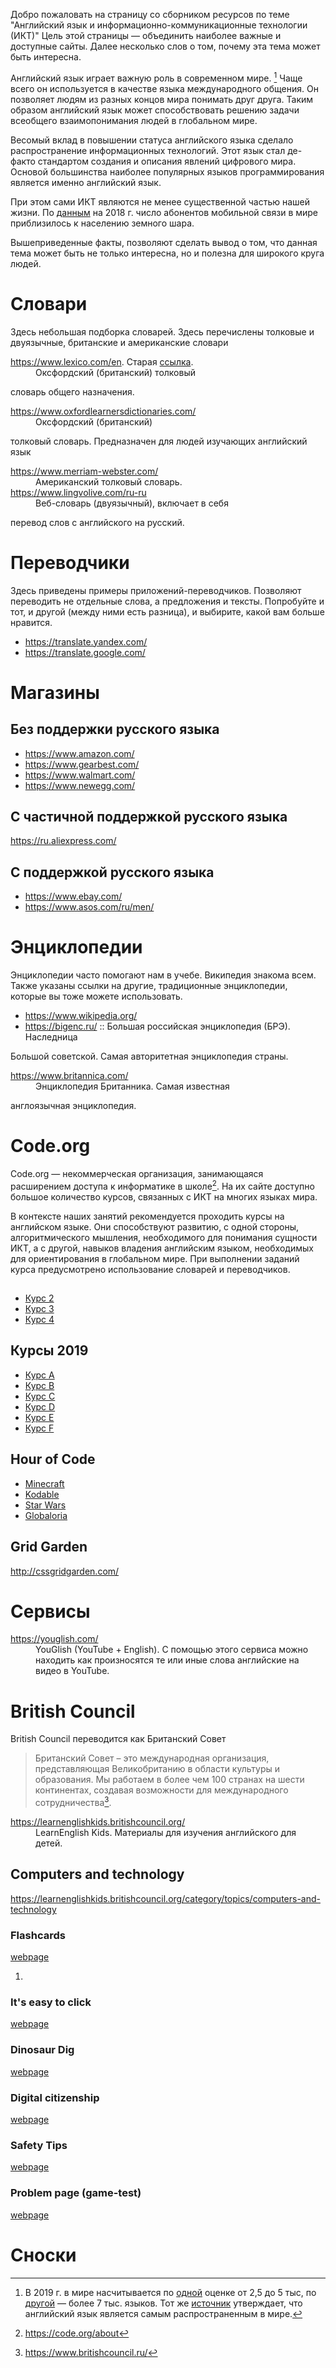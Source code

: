 Добро пожаловать на страницу со сборником ресурсов по теме 
 "Английский язык и информационно-коммуникационные технологии (ИКТ)"
 Цель этой страницы \mdash объединить наиболее важные и доступные сайты.
 Далее несколько слов о том, почему эта тема может быть интересна.

Английский язык играет важную роль в современном мире. [fn:1] Чаще всего он
 используется в качестве языка международного общения. Он 
 позволяет людям из разных концов мира понимать друг друга. Таким образом
 английский язык может способствовать решению задачи всеобщего взаимопонимания
 людей в глобальном мире.

Весомый вклад в повышении статуса английского языка сделало распространение 
 информационных технологий. Этот язык стал де-факто стандартом создания и
 описания явлений цифрового мира. Основой большинства наиболее
 популярных языков программирования является именно английский язык.

# ITU отчет по-русски https://www.itu.int/en/ITU-D/Statistics/Documents/publications/misr2018/MISR2018-ES-PDF-R.pdf
При этом сами ИКТ являются не менее существенной частью нашей жизни. По [[https://www.itu.int/en/ITU-D/Statistics/Documents/publications/misr2018/MISR-2018-Vol-1-E.pdf][данным]] 
 на 2018 г. число абонентов мобильной связи в мире приблизилось
 к населению земного шара. 

Вышеприведенные факты, позволяют сделать вывод о том, что данная тема может быть
 не только интересна, но и полезна для широкого круга людей.

# https://www.itu.int/en/ITU-D/Statistics/Documents/publications/misr2018/MISR-2018-Vol-1-E.pdf
# Он является языком 
# международного общения. А следователь

* Словари
Здесь небольшая подборка словарей. Здесь перечислены толковые и двуязычные, 
британские и американские словари
- https://www.lexico.com/en. Старая [[https://en.oxforddictionaries.com/][ссылка]]. :: Оксфордский (британский) толковый 
словарь общего назначения.
- https://www.oxfordlearnersdictionaries.com/ :: Оксфордский (британский) 
толковый словарь. Предназначен для людей изучающих английский язык 
- [[https://www.merriam-webster.com/]] :: Американский толковый словарь.
- [[https://www.lingvolive.com/ru-ru]] :: Веб-словарь (двуязычный), включает в себя 
перевод слов с английского на русский.
* Переводчики
Здесь приведены примеры приложений-переводчиков. Позволяют переводить не 
отдельные слова, а предложения и тексты. Попробуйте и тот, и другой (между ними
есть разница), и выбирите, какой вам больше нравится.
- https://translate.yandex.com/
- https://translate.google.com/
* Магазины
** Без поддержки русского языка
- https://www.amazon.com/
- https://www.gearbest.com/
- https://www.walmart.com/
- https://www.newegg.com/
** С частичной поддержкой русского языка
https://ru.aliexpress.com/
** С поддержкой русского языка
- https://www.ebay.com/
- https://www.asos.com/ru/men/
* Энциклопедии
Энциклопедии часто помогают нам в учебе. Википедия знакома всем. Также указаны
ссылки на другие, традиционные энциклопедии, которые вы тоже можете 
использовать.
- https://www.wikipedia.org/
- https://bigenc.ru/ :: Большая российская энциклопедия (БРЭ). Наследница
Большой советской. Самая авторитетная энциклопедия страны.
- https://www.britannica.com/ :: Энциклопедия Британника. Самая известная 
англоязычная энциклопедия.
* Code.org
# Course catalogue https://studio.code.org/courses 
# есть разница между страничками на русском и английском
Code.org \mdash некоммерческая организация, занимающаяся расширением доступа к 
информатике в школе[fn:2]. На их сайте доступно большое количество курсов,
связанных с ИКТ на  многих языках мира. 

В контексте наших занятий рекомендуется
проходить курсы на английском языке. Они способствуют развитию, с одной стороны,
алгоритмического мышления, необходимого для понимания сущности ИКТ, а с другой,
навыков владения английским языком, необходимых для ориентирования в глобальном
мире. При выполнении заданий курса предусмотрено использование словарей и 
переводчиков.


# Это с одной стороны развивает
# навыки владения английским языком, а с другой стороны способствует развитию
# алгоритмического мышления, необходимого для понимания сути ИКТ.
** 
- [[https://studio.code.org/s/course2][Курс 2]]
- [[https://studio.code.org/s/course3][Курс 3]]
- [[https://studio.code.org/s/course4][Курс 4]]
** Курсы 2019
- [[https://studio.code.org/s/coursea-2019][Курс A]]
- [[https://studio.code.org/s/courseb-2019][Курс B]]
- [[https://studio.code.org/s/coursec-2019][Курс C]]
- [[https://studio.code.org/s/coursed-2019][Курс D]]
- [[https://studio.code.org/s/coursee-2019][Курс E]]
- [[https://studio.code.org/s/coursef-2019][Курс F]]

** Hour of Code
- [[https://code.org/minecraft][Minecraft]]
- [[https://www.kodable.com/hour-of-code][Kodable]]
- [[https://code.org/starwars][Star Wars]]
- [[http://code.globaloria.com/][Globaloria]]

** Grid Garden
http://cssgridgarden.com/
** COMMENT draft
- https://learning.mozilla.org/en-US/
  - https://thimble.mozilla.org/en-GB/
- [[https://codehs.com/editor/hoc/video/1064850/6642/4751?][Turtle Tracy]]
* Сервисы
- https://youglish.com/ :: YouGlish (YouTube + English). С помощью этого сервиса можно находить как произносятся те или иные слова английские на видео в YouTube.
# - https://learnenglishteens.britishcouncil.org/ ::
# - https://learnenglish.britishcouncil.org/ :: 
# - http://lelang.ru/
* British Council
British Council переводится как Британский Совет

#+begin_quote
Британский Совет – это международная организация, представляющая Великобританию в области культуры и образования. Мы работаем в более чем 100 странах на шести континентах, создавая возможности для международного сотрудничества[fn:3]. 
#+end_quote
# https://www.teachingenglish.org.uk/

- https://learnenglishkids.britishcouncil.org/ :: LearnEnglish Kids. Материалы для изучения английского для детей.
** Computers and technology
https://learnenglishkids.britishcouncil.org/category/topics/computers-and-technology
*** Flashcards
[[https://learnenglishkids.britishcouncil.org/flashcards/technology-flashcards][webpage]]
# [[https://learnenglishkids.britishcouncil.org/sites/kids/files/attachment/flashcards-technology.pdf][colour]]
# [[https://learnenglishkids.britishcouncil.org/sites/kids/files/attachment/flashcards-technology-bw.pdf][b&write]]
**** COMMENT answer
- batteries
- camera
- computer
- computer game
- internet
- keyboard
- light switch
- mobile phone
- mouse
- tablet
- torch
*** It's easy to click
[[https://learnenglishkids.britishcouncil.org/poems/its-easy-click][webpage]]
*** Dinosaur Dig
[[https://learnenglishkids.britishcouncil.org/short-stories/dinosaur-dig][webpage]]
*** Digital citizenship
[[https://learnenglishkids.britishcouncil.org/worksheets/digital-citizenship][webpage]]
# [[https://learnenglishkids.britishcouncil.org/sites/kids/files/attachment/worksheets-digital-citizenship.pdf][.pdf]]
*** Safety Tips
[[https://learnenglishkids.britishcouncil.org/video-zone/five-internet-safety-tips][webpage]]
*** Problem page (game-test)
[[https://learnenglishkids.britishcouncil.org/writing-practice/problem-page][webpage]]
* Сноски

[fn:1] В 2019 г. в мире насчитывается по [[https://bigenc.ru/linguistics/text/4924604][одной]] оценке от 2,5 до 5 тыс, по
[[https://www.ethnologue.com/statistics][другой]] \mdash более 7 тыс. языков. Тот же [[https://www.ethnologue.com/language/eng][источник]] утверждает, что английский язык
является самым распространенным в мире.
[fn:2] https://code.org/about
[fn:3] https://www.britishcouncil.ru/
